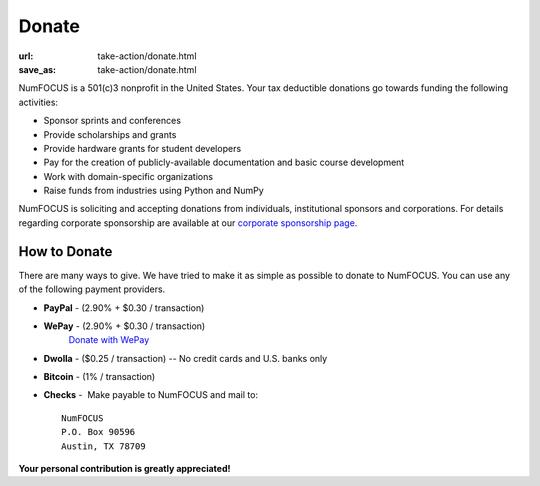 Donate
######
:url: take-action/donate.html
:save_as: take-action/donate.html

NumFOCUS is a 501(c)3 nonprofit in the United States. Your tax deductible
donations go towards funding the following activities:

- Sponsor sprints and conferences

- Provide scholarships and grants

- Provide hardware grants for student developers

- Pay for the creation of publicly-available documentation and basic course development

- Work with domain-specific organizations

- Raise funds from industries using Python and NumPy

NumFOCUS is soliciting and accepting donations from individuals, institutional
sponsors and corporations.  For details regarding corporate sponsorship are
available at our `corporate sponsorship page`_.


How to Donate
-------------

There are many ways to give. We have tried to make it as simple as
possible to donate to NumFOCUS. You can use any of the following payment
providers.


* **PayPal** - (2.90% + $0.30 / transaction)
   .. raw:: html

       <form action="https://www.paypal.com/cgi-bin/webscr" method="post">
         <input type="hidden" name="cmd" value="_s-xclick"/>
         <input type="hidden" name="hosted_button_id" value="HK2N4RM5NMDZC"/>
         <input type="image"
                src="https://www.paypalobjects.com/en_US/i/btn/btn_donateCC_LG.gif" 
                border="0"
                name="submit"
                alt="PayPal - The safer, easier way to pay online!"/><br />
         <img alt=""
               border="0"
               src="https://www.paypalobjects.com/en_US/i/scr/pixel.gif"
               alt="pixel"
               width="1"
               height="1"/>
       </form>



* **WePay** - (2.90% + $0.30 / transaction)
    `Donate with WePay`_


* **Dwolla** - ($0.25 / transaction) -- No credit cards and U.S. banks only
   .. raw:: html

       <input onclick="location.href='https://www.dwolla.com/hub/numfocus?memo=General%20Fund';"
              type="image"
              src="https://www.dwolla.com/content/images/btn-donate-with-dwolla.png" />

* **Bitcoin** - (1% / transaction)
   .. raw:: html

       <form action="https://bitpay.com/checkout" method="post" >
         <input type="hidden" name="action" value="checkout" />
         <input type="hidden" name="posData" value="" />
         <input type="hidden" name="data" value="RB/WxxHHgnPMjN0YyUijaAt3zS8ANaE0aoaNSiGxrBEZK3IrtDUEDF44QQU+nQVgofeuxCUMsWkjuBlAVXIXF1a4CI4+CfwrPFL4HOMB1BqTkeWVijGZiFVT2/O5fjc/34NIkVaftlLW8NHsS/m5p+5+5t8VGJ+OK/NOT9qz8d2pzMv5EcBUwQ8Q31sNvuZSzvwamDtT+51w2nNCVu6r+FRjdrErOPoI7yU4IViv+Numu55KoL3urtm4Id1zOHw6" />
         <input type="image" src="https://bitpay.com/img/donate-md.png" border="0" name="submit" alt="BitPay, the easy way to pay with bitcoins." >
       </form>

* **Checks** -  Make payable to NumFOCUS and mail to::

     NumFOCUS
     P.O. Box 90596
     Austin, TX 78709


**Your personal contribution is greatly appreciated!**

.. _Donate with WePay: https://www.wepay.com/donations/78917
.. _pdf for preview: |filename|/pdfs/GranteeGrantorFSA.pdf
.. _LaTeX template: https://github.com/numfocus/fiscal-sponsorship 
.. _corporate sponsorship page: |filename|/pages/take-action/sponsorship.rst
